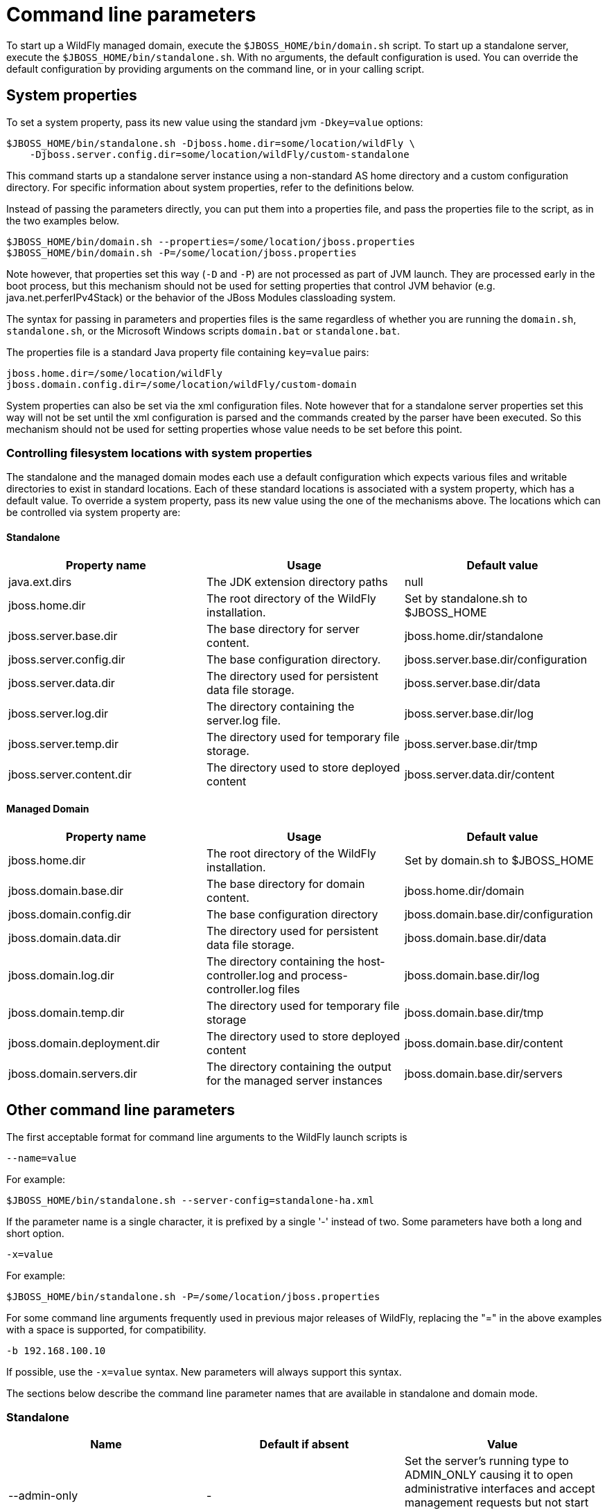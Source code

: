 [[Command_line_parameters]]
= Command line parameters

ifdef::env-github[]
:tip-caption: :bulb:
:note-caption: :information_source:
:important-caption: :heavy_exclamation_mark:
:caution-caption: :fire:
:warning-caption: :warning:
endif::[]

To start up a WildFly managed domain, execute the
`$JBOSS_HOME/bin/domain.sh` script. To start up a standalone server,
execute the `$JBOSS_HOME/bin/standalone.sh`. With no arguments, the
default configuration is used. You can override the default
configuration by providing arguments on the command line, or in your
calling script.

== System properties

To set a system property, pass its new value using the standard jvm
`-Dkey=value` options:

[source,options="nowrap"]
----
$JBOSS_HOME/bin/standalone.sh -Djboss.home.dir=some/location/wildFly \
    -Djboss.server.config.dir=some/location/wildFly/custom-standalone
----

This command starts up a standalone server instance using a non-standard
AS home directory and a custom configuration directory. For specific
information about system properties, refer to the definitions below.

Instead of passing the parameters directly, you can put them into a
properties file, and pass the properties file to the script, as in the
two examples below.

[source,options="nowrap"]
----
$JBOSS_HOME/bin/domain.sh --properties=/some/location/jboss.properties
$JBOSS_HOME/bin/domain.sh -P=/some/location/jboss.properties
----

Note however, that properties set this way (`-D` and `-P`) are not processed as part of
JVM launch. They are processed early in the boot process, but this
mechanism should not be used for setting properties that control JVM
behavior (e.g. java.net.perferIPv4Stack) or the behavior of the JBoss
Modules classloading system.

The syntax for passing in parameters and properties files is the same
regardless of whether you are running the `domain.sh`, `standalone.sh`,
or the Microsoft Windows scripts `domain.bat` or `standalone.bat`.

The properties file is a standard Java property file containing
`key=value` pairs:

[source,options="nowrap"]
----
jboss.home.dir=/some/location/wildFly
jboss.domain.config.dir=/some/location/wildFly/custom-domain
----

System properties can also be set via the xml configuration files. Note
however that for a standalone server properties set this way will not be
set until the xml configuration is parsed and the commands created by
the parser have been executed. So this mechanism should not be used for
setting properties whose value needs to be set before this point.

[[controlling-filesystem-locations-with-system-properties]]
=== Controlling filesystem locations with system properties

The standalone and the managed domain modes each use a default
configuration which expects various files and writable directories to
exist in standard locations. Each of these standard locations is
associated with a system property, which has a default value. To
override a system property, pass its new value using the one of the
mechanisms above. The locations which can be controlled via system
property are:

[[standalone]]
==== Standalone

[cols=",,",options="header"]
|=======================================================================
|Property name |Usage |Default value

|java.ext.dirs |The JDK extension directory paths |null

|jboss.home.dir |The root directory of the WildFly installation. |Set by
standalone.sh to $JBOSS_HOME

|jboss.server.base.dir |The base directory for server content.
|jboss.home.dir/standalone

|jboss.server.config.dir |The base configuration directory.
|jboss.server.base.dir/configuration

|jboss.server.data.dir |The directory used for persistent data file
storage. |jboss.server.base.dir/data

|jboss.server.log.dir |The directory containing the server.log file.
|jboss.server.base.dir/log

|jboss.server.temp.dir |The directory used for temporary file storage.
|jboss.server.base.dir/tmp

|jboss.server.content.dir |The directory used to store deployed content
|jboss.server.data.dir/content
|=======================================================================

==== Managed Domain

[cols=",,",options="header"]
|=======================================================================
|Property name |Usage |Default value

|jboss.home.dir |The root directory of the WildFly installation. |Set by
domain.sh to $JBOSS_HOME

|jboss.domain.base.dir |The base directory for domain content.
|jboss.home.dir/domain

|jboss.domain.config.dir |The base configuration directory
|jboss.domain.base.dir/configuration

|jboss.domain.data.dir |The directory used for persistent data file
storage. |jboss.domain.base.dir/data

|jboss.domain.log.dir |The directory containing the host-controller.log
and process-controller.log files |jboss.domain.base.dir/log

|jboss.domain.temp.dir |The directory used for temporary file storage
|jboss.domain.base.dir/tmp

|jboss.domain.deployment.dir |The directory used to store deployed
content |jboss.domain.base.dir/content

|jboss.domain.servers.dir |The directory containing the output for the
managed server instances |jboss.domain.base.dir/servers
|=======================================================================

[[other-command-line-parameters]]
== Other command line parameters

The first acceptable format for command line arguments to the WildFly
launch scripts is

....
--name=value
....

For example:

[source,options="nowrap"]
----
$JBOSS_HOME/bin/standalone.sh --server-config=standalone-ha.xml
----

If the parameter name is a single character, it is prefixed by a single
'-' instead of two. Some parameters have both a long and short option.

....
-x=value
....

For example:

[source,options="nowrap"]
----
$JBOSS_HOME/bin/standalone.sh -P=/some/location/jboss.properties
----

For some command line arguments frequently used in previous major
releases of WildFly, replacing the "=" in the above examples with a
space is supported, for compatibility.

....
-b 192.168.100.10
....

If possible, use the `-x=value` syntax. New parameters will always
support this syntax.

The sections below describe the command line parameter names that are
available in standalone and domain mode.

[[standalone-1]]
=== Standalone

[cols=",,",options="header"]
|=======================================================================
|Name |Default if absent |Value

|--admin-only |- |Set the server's running type to ADMIN_ONLY causing it
to open administrative interfaces and accept management requests but not
start other runtime services or accept end user requests.

|--server-config -c |standalone.xml |A relative path which is interpreted
to be relative to jboss.server.config.dir. The name of the configuration
file to use.

|--read-only-server-config |- |A relative path which is interpreted to
be relative to jboss.server.config.dir. This is similar to
--server-config but if this alternative is specified the server will not
overwrite the file when the management model is changed. However, a full
versioned history is maintained of the file.

|--graceful-startup | true | Start the servers in gracefully, queuing or cleanly rejecting incoming requests until the server is fully started.

|--git-repo |- | remote Git repository URL to use for configuration directory and content repository content or `local` if only a local repository is to be used.

|--git-branch |master |The Git branch or tag to be used. If a `tag` name is used then the future commits will go into the detached state.

|--git-auth |- |A URL to an Elytron configuration file containing the credentials to be used for connecting to the Git repository.

|--stability |community (__standard__ WildFly)
preview (WildFly _Preview_)|Minimum xref:Feature_stability_levels.adoc#Feature_stability_levels[feature stability level] that the server should support. Features with a lower stability level will not be exposed by the management API.
|=======================================================================

[[managed-domain-1]]
=== Managed Domain

[cols=",,",options="header"]
|=======================================================================
|Name |Default if absent |Value

|--admin-only |- |Set the host controller's running type to ADMIN_ONLY causing it to open
administrative interfaces and accept management requests but not start servers or, if this
host controller is the primary for the domain, accept incoming connections from secondary
host controllers.

|--domain-config -c |domain.xml |A relative path which is interpreted to
be relative to jboss.domain.config.dir. The name of the domain wide
configuration file to use.

|--read-only-domain-config |- |A relative path which is interpreted to
be relative to jboss.domain.config.dir. This is similar to
--domain-config but if this alternative is specified the host
controller will not overwrite the file when the management model is
changed. However, a full versioned history is maintained of the file.

|--host-config |host.xml |A relative path which is interpreted to be
relative to jboss.domain.config.dir. The name of the host-specific
configuration file to use.

|--read-only-host-config |- |A relative path which is interpreted to be
relative to jboss.domain.config.dir. This is similar to --host-config
but if this alternative is specified the host controller will not
overwrite the file when the management model is changed. However, a full
versioned history is maintained of the file.

|--stability |community (__standard__ WildFly)
preview (WildFly _Preview_)|Minimum xref:Feature_stability_levels.adoc#Feature_stability_levels[feature stability level] that the server should support. Features with a lower stability level will not be exposed by the management API. All
Host Controllers in the domain must have the same `stability` setting.
|=======================================================================

The following parameters take no value and are only usable on secondary host
controllers (i.e. hosts configured to connect to a `remote` domain
controller.)

[cols=",",options="header"]
|=======================================================================
|Name |Function

|--backup |Causes the secondary host controller to create and maintain a
local copy (domain.cached-remote.xml) of the domain configuration. If
ignore-unused-configuration is unset in host.xml,a complete copy of the
domain configuration will be stored locally, otherwise the configured
value of ignore-unused-configuration in host.xml will be used. (See
ignore-unused-configuration for more details.)

|--cached-dc |If the secondary host controller is unable to contact the
domain controller to get its configuration at boot, this option
will allow the secondary host controller to boot and become operational using
a previously cached copy of the domain configuration
(domain.cached-remote.xml.) If the cached configuration is not present,
this boot will fail. This file is created using one of the
following methods:- A previously successful connection to the
domain controller using --backup or --cached-dc.- Copying the domain
configuration from an alternative host to
domain/configuration/domain.cached-remote.xml.The unavailable
domain controller will be polled periodically for availability, and once
becoming available, the secondary host controller will reconnect to the
domain controller and synchronize the domain configuration. During
the interval the domain controller is unavailable, the secondary host
controller will not be able to make any modifications to the domain
configuration, but it may launch servers and handle requests to deployed
applications etc.
|=======================================================================

[[common-parameters]]
=== Common parameters

These parameters apply in both standalone or managed domain mode:

[cols=",",options="header"]
|=======================================================================
|Name |Function

|-b=<value> |Sets system property jboss.bind.address to <value>. See
Controlling the Bind Address with -b for further details.

|-b<name>=<value> |Sets system property jboss.bind.address.<name> to
<value> where name can vary. See Controlling the Bind Address with -b
for further details.

|-u=<value> |Sets system property jboss.default.multicast.address to
<value>. See Controlling the Default Multicast Address with -u for
further details.

|--version -v -V |Prints the version of WildFly to standard output and
exits the JVM.

|--help-h |Prints a help message explaining the options and exits the
JVM.
|=======================================================================

[[controlling-the-bind-address]]
== Controlling the Bind Address with -b

WildFly binds sockets to the IP addresses and interfaces contained in
the `<interfaces>` elements in `standalone.xml`, `domain.xml` and
`host.xml`. (See
link:#interfaces[Interfaces]
and
link:#socket-bindings-and-socket-binding-groups[Socket
Bindings] for further information on these elements.) The standard
configurations that ship with WildFly includes two interface
configurations:

[source,xml,options="nowrap"]
----
<interfaces>
    <interface name="management">
        <inet-address value="${jboss.bind.address.management:127.0.0.1}"/>
    </interface>
    <interface name="public">
       <inet-address value="${jboss.bind.address:127.0.0.1}"/>
    </interface>
</interfaces>
----

Those configurations use the values of system properties
`jboss.bind.address.management` and `jboss.bind.address` if they are
set. If they are not set, 127.0.0.1 is used for each value.

As noted in
<<common-parameters,Common
Parameters>>, the AS supports the `-b` and `-b<name>` command line
switches. The only function of these switches is to set system
properties `jboss.bind.address` and `jboss.bind.address.<name>`
respectively. However, because of the way the standard WildFly
configuration files are set up, using the `-b` switches can indirectly
control how the AS binds sockets.

_If your interface configurations match those shown above_, using this
as your launch command causes all sockets associated with interface
named "public" to be bound to `192.168.100.10`.

[source,options="nowrap"]
----
$JBOSS_HOME/bin/standalone.sh -b=192.168.100.10
----

In the standard config files, public interfaces are those not associated
with server management. Public interfaces handle normal end-user
requests.

[IMPORTANT]

The interface named "public" is not inherently special. It is provided
as a convenience. You can name your interfaces to suit your environment.

To bind the public interfaces to all IPv4 addresses (the IPv4 wildcard
address), use the following syntax:


----
$JBOSS_HOME/bin/standalone.sh -b=0.0.0.0
----

You can also bind the management interfaces, as follows:


----
$JBOSS_HOME/bin/standalone.sh -bmanagement=192.168.100.10
----

In the standard config files, management interfaces are those sockets
associated with server management, such as the socket used by the CLI,
the HTTP socket used by the admin console, and the JMX connector socket.

[IMPORTANT]

The `-b` switch only controls the interface bindings because the
standard config files that ship with WildFly sets things up that way. If
you change the `<interfaces>` section in your configuration to no longer
use the system properties controlled by `-b`, then setting `-b` in your
launch command will have no effect.

For example, this perfectly valid setting for the "public" interface
causes `-b` to have no effect on the "public" interface:

[source,xml,options="nowrap"]
----
<interface name="public">
   <nic name="eth0"/>
</interface>
----

The key point is *the contents of the configuration files determine the
configuration. Settings like* `-b` *are not overrides of the
configuration files.* They only provide a shorter syntax for setting a
system properties that may or may not be referenced in the configuration
files. They are provided as a convenience, and you can choose to modify
your configuration to ignore them.

[[controlling-the-default-multicast-address-with--u]]
== Controlling the Default Multicast Address with -u

WildFly may use multicast communication for some services, particularly
those involving high availability clustering. The multicast addresses
and ports used are configured using the `socket-binding` elements in
`standalone.xml` and `domain.xml`. (See
link:#socket-bindings-and-socket-binding-groups[Socket
Bindings] for further information on these elements.) The standard HA
configurations that ship with WildFly include two socket binding
configurations that use a default multicast address:

[source,xml,options="nowrap"]
----
<socket-binding name="jgroups-mping" port="0" multicast-address="${jboss.default.multicast.address:230.0.0.4}" multicast-port="45700"/>
<socket-binding name="jgroups-udp" port="55200" multicast-address="${jboss.default.multicast.address:230.0.0.4}" multicast-port="45688"/>
----

Those configurations use the values of system property
`jboss.default.multicast.address` if it is set. If it is not set,
`230.0.0.4` is used for each value. (The configuration may include other
socket bindings for multicast-based services that are not meant to use
the default multicast address; e.g. a binding the mod-cluster services
use to communicate on a separate address/port with Apache httpd
servers.)

As noted in
<<common-parameters,Common Parameters>>, the AS supports the `-u` command line switch. The only
function of this switch is to set system property `jboss.default.multicast.address`. However, because of the way the
standard AS configuration files are set up, using the `-u` switches can indirectly control how the AS uses multicast.

_If your socket binding configurations match those shown above_, using
this as your launch command causes the service using those sockets
configurations to be communicate over multicast address `230.0.1.2`.

----
$JBOSS_HOME/bin/standalone.sh -u=230.0.1.2
----

[IMPORTANT]

As with the `-b` switch, the `-u` switch only controls the multicast
address used because the standard config files that ship with WildFly
sets things up that way. If you change the `<socket-binding>` sections
in your configuration to no longer use the system properties controlled
by `-u`, then setting `-u` in your launch command will have no effect.
